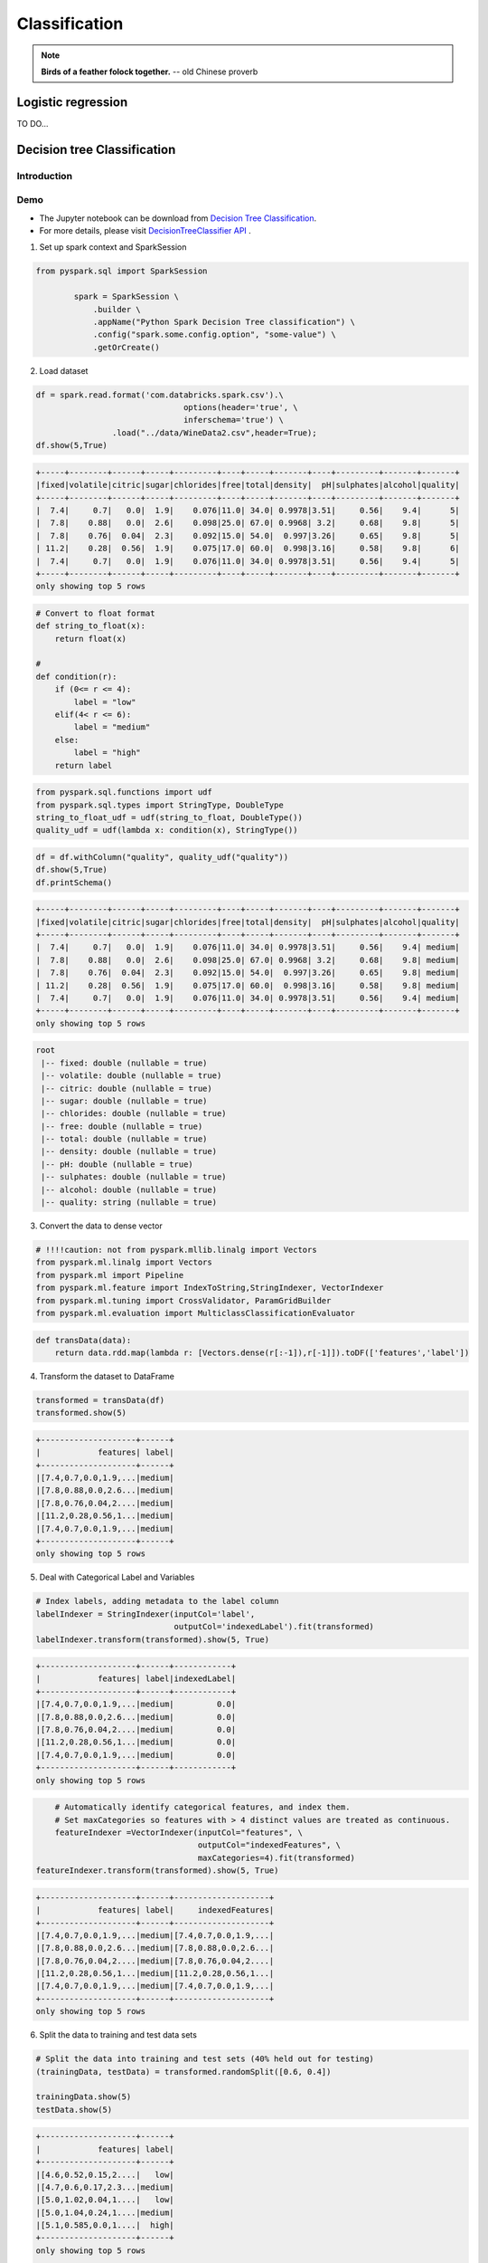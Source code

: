 
.. _classification:


==============
Classification
==============

.. note::

  **Birds of a feather folock together.** -- old Chinese proverb


Logistic regression
+++++++++++++++++++

TO DO...

Decision tree Classification
++++++++++++++++++++++++++++

Introduction
------------

Demo
----

* The Jupyter notebook can be download from `Decision Tree Classification <_static/DecisionTreeC.ipynb>`_.

* For more details, please visit `DecisionTreeClassifier API`_ . 
  
1. Set up spark context and SparkSession

.. code-block:: python

	from pyspark.sql import SparkSession

		spark = SparkSession \
		    .builder \
		    .appName("Python Spark Decision Tree classification") \
		    .config("spark.some.config.option", "some-value") \
		    .getOrCreate()

2. Load dataset

.. code-block:: python

	df = spark.read.format('com.databricks.spark.csv').\
	                               options(header='true', \
	                               inferschema='true') \
	                .load("../data/WineData2.csv",header=True);
	df.show(5,True)

.. code-block:: python

	+-----+--------+------+-----+---------+----+-----+-------+----+---------+-------+-------+
	|fixed|volatile|citric|sugar|chlorides|free|total|density|  pH|sulphates|alcohol|quality|
	+-----+--------+------+-----+---------+----+-----+-------+----+---------+-------+-------+
	|  7.4|     0.7|   0.0|  1.9|    0.076|11.0| 34.0| 0.9978|3.51|     0.56|    9.4|      5|
	|  7.8|    0.88|   0.0|  2.6|    0.098|25.0| 67.0| 0.9968| 3.2|     0.68|    9.8|      5|
	|  7.8|    0.76|  0.04|  2.3|    0.092|15.0| 54.0|  0.997|3.26|     0.65|    9.8|      5|
	| 11.2|    0.28|  0.56|  1.9|    0.075|17.0| 60.0|  0.998|3.16|     0.58|    9.8|      6|
	|  7.4|     0.7|   0.0|  1.9|    0.076|11.0| 34.0| 0.9978|3.51|     0.56|    9.4|      5|
	+-----+--------+------+-----+---------+----+-----+-------+----+---------+-------+-------+
	only showing top 5 rows

.. code-block:: python

	# Convert to float format
	def string_to_float(x):
	    return float(x)

	# 
	def condition(r):
	    if (0<= r <= 4):
	        label = "low" 
	    elif(4< r <= 6):
	        label = "medium"
	    else: 
	        label = "high" 
	    return label

.. code-block:: python

	from pyspark.sql.functions import udf
	from pyspark.sql.types import StringType, DoubleType
	string_to_float_udf = udf(string_to_float, DoubleType())
	quality_udf = udf(lambda x: condition(x), StringType())

.. code-block:: python

	df = df.withColumn("quality", quality_udf("quality"))
	df.show(5,True)
	df.printSchema()

.. code-block:: python

	+-----+--------+------+-----+---------+----+-----+-------+----+---------+-------+-------+
	|fixed|volatile|citric|sugar|chlorides|free|total|density|  pH|sulphates|alcohol|quality|
	+-----+--------+------+-----+---------+----+-----+-------+----+---------+-------+-------+
	|  7.4|     0.7|   0.0|  1.9|    0.076|11.0| 34.0| 0.9978|3.51|     0.56|    9.4| medium|
	|  7.8|    0.88|   0.0|  2.6|    0.098|25.0| 67.0| 0.9968| 3.2|     0.68|    9.8| medium|
	|  7.8|    0.76|  0.04|  2.3|    0.092|15.0| 54.0|  0.997|3.26|     0.65|    9.8| medium|
	| 11.2|    0.28|  0.56|  1.9|    0.075|17.0| 60.0|  0.998|3.16|     0.58|    9.8| medium|
	|  7.4|     0.7|   0.0|  1.9|    0.076|11.0| 34.0| 0.9978|3.51|     0.56|    9.4| medium|
	+-----+--------+------+-----+---------+----+-----+-------+----+---------+-------+-------+
	only showing top 5 rows

.. code-block:: python

	root
	 |-- fixed: double (nullable = true)
	 |-- volatile: double (nullable = true)
	 |-- citric: double (nullable = true)
	 |-- sugar: double (nullable = true)
	 |-- chlorides: double (nullable = true)
	 |-- free: double (nullable = true)
	 |-- total: double (nullable = true)
	 |-- density: double (nullable = true)
	 |-- pH: double (nullable = true)
	 |-- sulphates: double (nullable = true)
	 |-- alcohol: double (nullable = true)
	 |-- quality: string (nullable = true)


3. Convert the data to dense vector

.. code-block:: python

 	# !!!!caution: not from pyspark.mllib.linalg import Vectors
	from pyspark.ml.linalg import Vectors
	from pyspark.ml import Pipeline
	from pyspark.ml.feature import IndexToString,StringIndexer, VectorIndexer
	from pyspark.ml.tuning import CrossValidator, ParamGridBuilder
	from pyspark.ml.evaluation import MulticlassClassificationEvaluator

.. code-block:: python

	def transData(data):
	    return data.rdd.map(lambda r: [Vectors.dense(r[:-1]),r[-1]]).toDF(['features','label'])

4. Transform the dataset to DataFrame

.. code-block:: python

	transformed = transData(df)
	transformed.show(5)

.. code-block:: python

	+--------------------+------+
	|            features| label|
	+--------------------+------+
	|[7.4,0.7,0.0,1.9,...|medium|
	|[7.8,0.88,0.0,2.6...|medium|
	|[7.8,0.76,0.04,2....|medium|
	|[11.2,0.28,0.56,1...|medium|
	|[7.4,0.7,0.0,1.9,...|medium|
	+--------------------+------+
	only showing top 5 rows


5. Deal with Categorical Label and Variables

.. code-block:: python

	# Index labels, adding metadata to the label column
	labelIndexer = StringIndexer(inputCol='label',
	                             outputCol='indexedLabel').fit(transformed)
	labelIndexer.transform(transformed).show(5, True)                             

.. code-block:: python

	+--------------------+------+------------+
	|            features| label|indexedLabel|
	+--------------------+------+------------+
	|[7.4,0.7,0.0,1.9,...|medium|         0.0|
	|[7.8,0.88,0.0,2.6...|medium|         0.0|
	|[7.8,0.76,0.04,2....|medium|         0.0|
	|[11.2,0.28,0.56,1...|medium|         0.0|
	|[7.4,0.7,0.0,1.9,...|medium|         0.0|
	+--------------------+------+------------+
	only showing top 5 rows


.. code-block:: python

	# Automatically identify categorical features, and index them.
	# Set maxCategories so features with > 4 distinct values are treated as continuous.
	featureIndexer =VectorIndexer(inputCol="features", \
	                              outputCol="indexedFeatures", \
	                              maxCategories=4).fit(transformed) 
    featureIndexer.transform(transformed).show(5, True)
                              
.. code-block:: python

	+--------------------+------+--------------------+
	|            features| label|     indexedFeatures|
	+--------------------+------+--------------------+
	|[7.4,0.7,0.0,1.9,...|medium|[7.4,0.7,0.0,1.9,...|
	|[7.8,0.88,0.0,2.6...|medium|[7.8,0.88,0.0,2.6...|
	|[7.8,0.76,0.04,2....|medium|[7.8,0.76,0.04,2....|
	|[11.2,0.28,0.56,1...|medium|[11.2,0.28,0.56,1...|
	|[7.4,0.7,0.0,1.9,...|medium|[7.4,0.7,0.0,1.9,...|
	+--------------------+------+--------------------+
	only showing top 5 rows


6. Split the data to training and test data sets

.. code-block:: python

	# Split the data into training and test sets (40% held out for testing)
	(trainingData, testData) = transformed.randomSplit([0.6, 0.4])

	trainingData.show(5)
	testData.show(5)

.. code-block:: python

	+--------------------+------+
	|            features| label|
	+--------------------+------+
	|[4.6,0.52,0.15,2....|   low|
	|[4.7,0.6,0.17,2.3...|medium|
	|[5.0,1.02,0.04,1....|   low|
	|[5.0,1.04,0.24,1....|medium|
	|[5.1,0.585,0.0,1....|  high|
	+--------------------+------+
	only showing top 5 rows

	+--------------------+------+
	|            features| label|
	+--------------------+------+
	|[4.9,0.42,0.0,2.1...|  high|
	|[5.0,0.38,0.01,1....|medium|
	|[5.0,0.4,0.5,4.3,...|medium|
	|[5.0,0.42,0.24,2....|  high|
	|[5.0,0.74,0.0,1.2...|medium|
	+--------------------+------+
	only showing top 5 rows


7. Fit Decision Tree Classification Model

.. code-block:: python

	from pyspark.ml.classification import DecisionTreeClassifier

	# Train a DecisionTree model
	dTree = DecisionTreeClassifier(labelCol='indexedLabel', featuresCol='indexedFeatures')

8. Pipeline Architecture

.. code-block:: python

	# Convert indexed labels back to original labels.
	labelConverter = IndexToString(inputCol="prediction", outputCol="predictedLabel",
	                               labels=labelIndexer.labels)

.. code-block:: python

	# Chain indexers and tree in a Pipeline
	pipeline = Pipeline(stages=[labelIndexer, featureIndexer, dTree,labelConverter])

.. code-block:: python

	# Train model.  This also runs the indexers.
	model = pipeline.fit(trainingData)

9. Make predictions

.. code-block:: python

	# Make predictions.
	predictions = model.transform(testData)
	# Select example rows to display.
	predictions.select("features","label","predictedLabel").show(5)

.. code-block:: python

	+--------------------+------+--------------+
	|            features| label|predictedLabel|
	+--------------------+------+--------------+
	|[4.9,0.42,0.0,2.1...|  high|          high|
	|[5.0,0.38,0.01,1....|medium|        medium|
	|[5.0,0.4,0.5,4.3,...|medium|        medium|
	|[5.0,0.42,0.24,2....|  high|        medium|
	|[5.0,0.74,0.0,1.2...|medium|        medium|
	+--------------------+------+--------------+
	only showing top 5 rows


10. Evaluation

.. code-block:: python

	from pyspark.ml.evaluation import MulticlassClassificationEvaluator

	# Select (prediction, true label) and compute test error
	evaluator = MulticlassClassificationEvaluator(
	    labelCol="indexedLabel", predictionCol="prediction", metricName="accuracy")
	accuracy = evaluator.evaluate(predictions)
	print("Test Error = %g" % (1.0 - accuracy))

	rfModel = model.stages[-2]
	print(rfModel)  # summary only

.. code-block:: python

	Test Error = 0.45509
	DecisionTreeClassificationModel (uid=DecisionTreeClassifier_4545ac8dca9c8438ef2a) 
	of depth 5 with 59 nodes

11. visualization

.. code-block:: python

	import matplotlib.pyplot as plt
	import numpy as np
	import itertools

	def plot_confusion_matrix(cm, classes,
	                          normalize=False,
	                          title='Confusion matrix',
	                          cmap=plt.cm.Blues):
	    """
	    This function prints and plots the confusion matrix.
	    Normalization can be applied by setting `normalize=True`.
	    """
	    if normalize:
	        cm = cm.astype('float') / cm.sum(axis=1)[:, np.newaxis]
	        print("Normalized confusion matrix")
	    else:
	        print('Confusion matrix, without normalization')

	    print(cm)

	    plt.imshow(cm, interpolation='nearest', cmap=cmap)
	    plt.title(title)
	    plt.colorbar()
	    tick_marks = np.arange(len(classes))
	    plt.xticks(tick_marks, classes, rotation=45)
	    plt.yticks(tick_marks, classes)

	    fmt = '.2f' if normalize else 'd'
	    thresh = cm.max() / 2.
	    for i, j in itertools.product(range(cm.shape[0]), range(cm.shape[1])):
	        plt.text(j, i, format(cm[i, j], fmt),
	                 horizontalalignment="center",
	                 color="white" if cm[i, j] > thresh else "black")

	    plt.tight_layout()
	    plt.ylabel('True label')
	    plt.xlabel('Predicted label')

.. code-block:: python

	class_temp = predictions.select("label").groupBy("label")\
	                        .count().sort('count', ascending=False).toPandas()
	class_temp = class_temp["label"].values.tolist()
	class_names = map(str, class_temp)
	# # # print(class_name)
	class_names

.. code-block:: python

	['medium', 'high', 'low']


.. code-block:: python

	from sklearn.metrics import confusion_matrix
	y_true = predictions.select("label")
	y_true = y_true.toPandas()

	y_pred = predictions.select("predictedLabel")
	y_pred = y_pred.toPandas()

	cnf_matrix = confusion_matrix(y_true, y_pred,labels=class_names)
	cnf_matrix

.. code-block:: python

	array([[497,  29,   7],
	       [ 40,  42,   0],
	       [ 22,   0,   2]])


.. code-block:: python

	# Plot non-normalized confusion matrix
	plt.figure()
	plot_confusion_matrix(cnf_matrix, classes=class_names,
	                      title='Confusion matrix, without normalization')
	plt.show()


.. code-block:: python

	Confusion matrix, without normalization
	[[497  29   7]
	 [ 40  42   0]
	 [ 22   0   2]]

.. figure:: images/dt_cm_c3.png
   :align: center


.. code-block:: python

	# Plot normalized confusion matrix
	plt.figure()
	plot_confusion_matrix(cnf_matrix, classes=class_names, normalize=True,
	                      title='Normalized confusion matrix')

	plt.show()

.. code-block:: python

	Normalized confusion matrix
	[[ 0.93245779  0.05440901  0.01313321]
	 [ 0.48780488  0.51219512  0.        ]
	 [ 0.91666667  0.          0.08333333]]

.. figure:: images/dt_cm_c3.png
   :align: center


Random forest Classification
++++++++++++++++++++++++++++

Introduction
------------


Demo
----
* The Jupyter notebook can be download from `Random forest Classification <_static/RandomForestC3.ipynb>`_.

* For more details, please visit `RandomForestClassifier API`_ .


Gradient-boosted tree Classification
++++++++++++++++++++++++++++++++++++

Introduction
------------

Demo
----

* The Jupyter notebook can be download from `Gradient boosted tree Classification <_static/gbtC3.ipynb>`_.

* For more details, please visit `GBTClassifier API`_ .

.. warning::

	Unfortunately, the GBTClassifier currently only supports binary labels.

Naive Bayes Classification
++++++++++++++++++++++++++

Introduction
------------

Demo
----

* The Jupyter notebook can be download from `Naive Bayes Classification <_static/NaiveBayes.ipynb>`_.

* For more details, please visit `NaiveBayes API`_ .









.. _Spark vs. Hadoop MapReduce: https://www.xplenty.com/blog/2014/11/apache-spark-vs-hadoop-mapreduce/

.. _Vipin Tyagi: https://www.quora.com/profile/Vipin-Tyagi-9
.. _Yassine Alouini: https://www.quora.com/profile/Yassine-Alouini

.. _DecisionTreeClassifier API: http://takwatanabe.me/pyspark/generated/generated/ml.classification.DecisionTreeClassifier.html
.. _RandomForestClassifier API: http://takwatanabe.me/pyspark/generated/generated/ml.classification.RandomForestClassifier.html
.. _GBTClassifier API: http://takwatanabe.me/pyspark/generated/generated/ml.classification.GBTClassifier.html
.. _NaiveBayes API: http://takwatanabe.me/pyspark/generated/generated/ml.classification.NaiveBayes.html 





